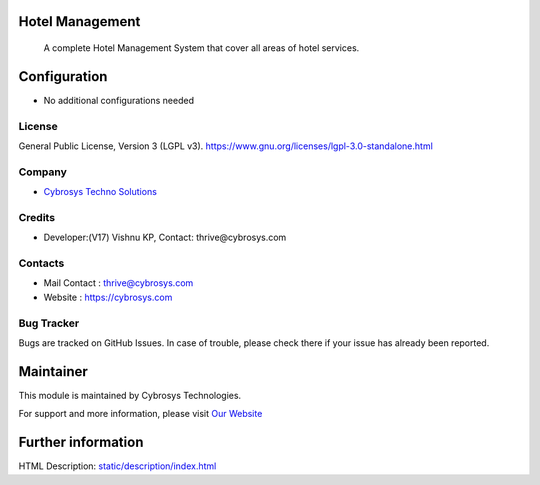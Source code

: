 .. image:: https://img.shields.io/badge/license-LGPL--3-green.svg
    :target: https://www.gnu.org/licenses/lgpl-3.0-standalone.html
    :alt: License: LGPL-3

Hotel Management
================
 A complete Hotel Management System that cover all areas of hotel services.

Configuration
=============
* No additional configurations needed

License
-------
General Public License, Version 3 (LGPL v3).
https://www.gnu.org/licenses/lgpl-3.0-standalone.html

Company
-------
* `Cybrosys Techno Solutions <https://cybrosys.com/>`__

Credits
-------
* Developer:(V17) Vishnu KP, Contact: thrive@cybrosys.com

Contacts
--------
* Mail Contact : thrive@cybrosys.com
* Website : https://cybrosys.com

Bug Tracker
-----------
Bugs are tracked on GitHub Issues. In case of trouble, please check there if your issue has already been reported.

Maintainer
==========
.. image:: https://cybrosys.com/images/logo.png
   :target: https://cybrosys.com

This module is maintained by Cybrosys Technologies.

For support and more information, please visit `Our Website <https://cybrosys.com/>`__

Further information
===================
HTML Description: `<static/description/index.html>`__
